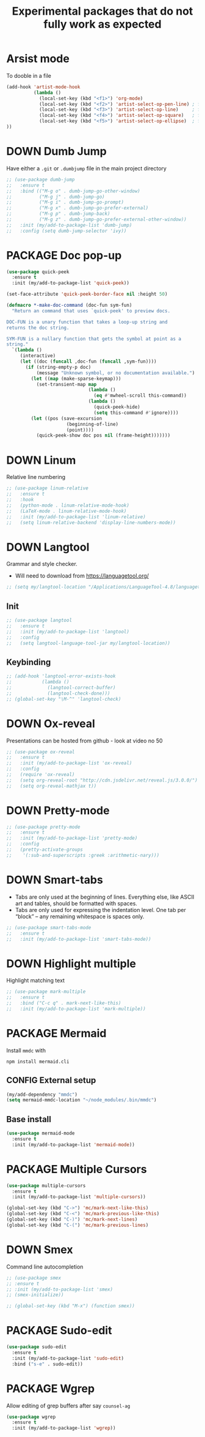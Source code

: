 #+TITLE: Experimental packages that do not fully work as expected
#+STARTUP: overview
#+PROPERTY: header-args :tangle yes

* Arsist mode
To dooble in a file
#+BEGIN_SRC emacs-lisp
  (add-hook 'artist-mode-hook
            (lambda ()
              (local-set-key (kbd "<f1>") 'org-mode)
              (local-set-key (kbd "<f2>") 'artist-select-op-pen-line) ; f2 = pen mode
              (local-set-key (kbd "<f3>") 'artist-select-op-line)     ; f3 = line
              (local-set-key (kbd "<f4>") 'artist-select-op-square)   ; f4 = rectangle
              (local-set-key (kbd "<f5>") 'artist-select-op-ellipse)  ; f5 = ellipse
  ))
 #+END_SRC
* DOWN Dumb Jump
Have either a =.git= or =.dumbjump= file in the main project directory
#+BEGIN_SRC emacs-lisp
  ;; (use-package dumb-jump
  ;;   :ensure t
  ;;   :bind (("M-g o" . dumb-jump-go-other-window)
  ;;          ("M-g j" . dumb-jump-go)
  ;;          ("M-g i" . dumb-jump-go-prompt)
  ;;          ("M-g x" . dumb-jump-go-prefer-external)
  ;;          ("M-g p" . dumb-jump-back)
  ;;          ("M-g z" . dumb-jump-go-prefer-external-other-window))
  ;;   :init (my/add-to-package-list 'dumb-jump)
  ;;   :config (setq dumb-jump-selector 'ivy))
 #+END_SRC

* PACKAGE Doc pop-up
#+BEGIN_SRC emacs-lisp
  (use-package quick-peek
    :ensure t
    :init (my/add-to-package-list 'quick-peek))

  (set-face-attribute 'quick-peek-border-face nil :height 50)

  (defmacro *-make-doc-command (doc-fun sym-fun)
    "Return an command that uses `quick-peek' to preview docs.

  DOC-FUN is a unary function that takes a loop-up string and
  returns the doc string.

  SYM-FUN is a nullary function that gets the symbol at point as a
  string."
    `(lambda ()
       (interactive)
       (let ((doc (funcall ,doc-fun (funcall ,sym-fun))))
         (if (string-empty-p doc)
             (message "Unknown symbol, or no documentation available.")
           (let ((map (make-sparse-keymap)))
             (set-transient-map map
                                (lambda ()
                                  (eq #'mwheel-scroll this-command))
                                (lambda ()
                                  (quick-peek-hide)
                                  (setq this-command #'ignore))))
           (let ((pos (save-excursion
                        (beginning-of-line)
                        (point))))
             (quick-peek-show doc pos nil (frame-height)))))))
 #+END_SRC

* DOWN Linum
Relative line numbering
#+BEGIN_SRC emacs-lisp
  ;; (use-package linum-relative
  ;;   :ensure t
  ;;   :hook
  ;;   (python-mode . linum-relative-mode-hook)
  ;;   (LaTeX-mode . linum-relative-mode-hook)
  ;;   :init (my/add-to-package-list 'linum-relative)
  ;;   (setq linum-relative-backend 'display-line-numbers-mode))
#+END_SRC
* DOWN Langtool
Grammar and style checker.
- Will need to download from https://languagetool.org/
#+BEGIN_SRC emacs-lisp
  ;; (setq my/langtool-location "/Applications/LanguageTool-4.8/languagetool-commandline.jar")
 #+END_SRC
** Init
#+BEGIN_SRC emacs-lisp
  ;; (use-package langtool
  ;;   :ensure t
  ;;   :init (my/add-to-package-list 'langtool)
  ;;   :config
  ;;   (setq langtool-language-tool-jar my/langtool-location))
 #+END_SRC
** Keybinding
#+BEGIN_SRC emacs-lisp
  ;; (add-hook 'langtool-error-exists-hook
  ;;           (lambda ()
  ;;             (langtool-correct-buffer)
  ;;             (langtool-check-done)))
  ;; (global-set-key "\M-^" 'langtool-check)
 #+END_SRC
* DOWN Ox-reveal
Presentations can be hosted from github - look at video no 50
#+BEGIN_SRC emacs-lisp
  ;; (use-package ox-reveal
  ;;   :ensure t
  ;;   :init (my/add-to-package-list 'ox-reveal)
  ;;   :config
  ;;   (require 'ox-reveal)
  ;;   (setq org-reveal-root "http://cdn.jsdelivr.net/reveal.js/3.0.0/")
  ;;   (setq org-reveal-mathjax t))
 #+END_SRC
* DOWN Pretty-mode
#+BEGIN_SRC emacs-lisp
  ;; (use-package pretty-mode
  ;;   :ensure t
  ;;   :init (my/add-to-package-list 'pretty-mode)
  ;;   :config
  ;;   (pretty-activate-groups
  ;;    '(:sub-and-superscripts :greek :arithmetic-nary)))
 #+END_SRC
* DOWN Smart-tabs
- Tabs are only used at the beginning of lines. Everything else, like ASCII art and tables, should be formatted with spaces.
- Tabs are only used for expressing the indentation level. One tab per “block” – any remaining whitespace is spaces only.
#+BEGIN_SRC emacs-lisp
  ;; (use-package smart-tabs-mode
  ;;   :ensure t
  ;;   :init (my/add-to-package-list 'smart-tabs-mode))
 #+END_SRC
* DOWN Highlight multiple
Highlight matching text
#+BEGIN_SRC emacs-lisp
  ;; (use-package mark-multiple
  ;;   :ensure t
  ;;   :bind ("C-c q" . mark-next-like-this)
  ;;   :init (my/add-to-package-list 'mark-multiple))
#+END_SRC
* PACKAGE Mermaid
Install =mmdc= with
#+BEGIN_SRC shell :tangle no
  npm install mermaid.cli
#+END_SRC

** CONFIG External setup
#+BEGIN_SRC emacs-lisp
  (my/add-dependency "mmdc")
  (setq mermaid-mmdc-location "~/node_modules/.bin/mmdc")
 #+END_SRC
** Base install
#+BEGIN_SRC emacs-lisp
(use-package mermaid-mode
  :ensure t
  :init (my/add-to-package-list 'mermaid-mode))
 #+END_SRC
* PACKAGE Multiple Cursors
#+BEGIN_SRC emacs-lisp
  (use-package multiple-cursors
    :ensure t
    :init (my/add-to-package-list 'multiple-cursors))

  (global-set-key (kbd "C->") 'mc/mark-next-like-this)
  (global-set-key (kbd "C-<") 'mc/mark-previous-like-this)
  (global-set-key (kbd "C-)") 'mc/mark-next-lines)
  (global-set-key (kbd "C-(") 'mc/mark-previous-lines)
#+END_SRC
* DOWN Smex
Command line autocompletion
#+BEGIN_SRC emacs-lisp
  ;; (use-package smex
  ;; :ensure t
  ;; :init (my/add-to-package-list 'smex)
  ;; (smex-initialize))

  ;; (global-set-key (kbd "M-x") (function smex))
 #+END_SRC
* PACKAGE Sudo-edit
#+BEGIN_SRC emacs-lisp
  (use-package sudo-edit
    :ensure t
    :init (my/add-to-package-list 'sudo-edit)
    :bind ("s-e" . sudo-edit))
 #+END_SRC
* PACKAGE Wgrep
Allow editing of grep buffers after say =counsel-ag=
#+BEGIN_SRC emacs-lisp
  (use-package wgrep
    :ensure t
    :init (my/add-to-package-list 'wgrep))
 #+END_SRC
